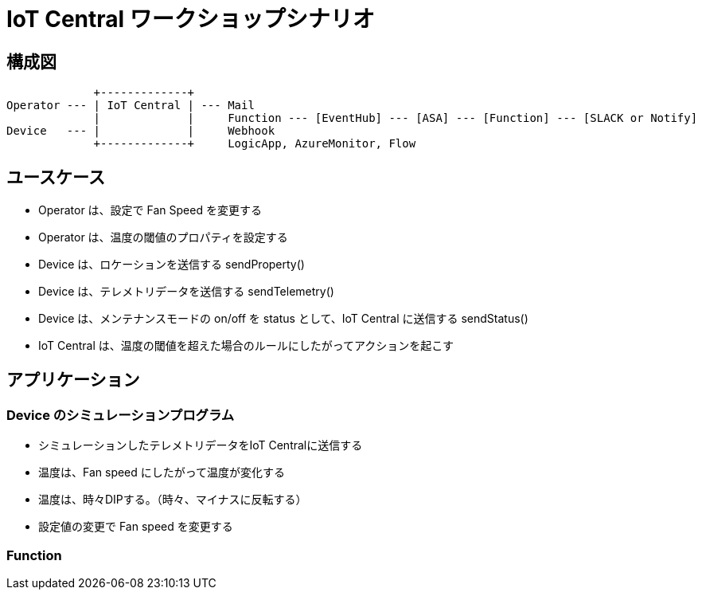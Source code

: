 # IoT Central ワークショップシナリオ


## 構成図
```
             +-------------+
Operator --- | IoT Central | --- Mail
             |             |     Function --- [EventHub] --- [ASA] --- [Function] --- [SLACK or Notify]
Device   --- |             |     Webhook
             +-------------+     LogicApp, AzureMonitor, Flow
```

## ユースケース
* Operator は、設定で Fan Speed を変更する
* Operator は、温度の閾値のプロパティを設定する
* Device は、ロケーションを送信する sendProperty()
* Device は、テレメトリデータを送信する sendTelemetry()
* Device は、メンテナンスモードの on/off を status として、IoT Central に送信する sendStatus()
* IoT Central は、温度の閾値を超えた場合のルールにしたがってアクションを起こす


## アプリケーション

### Device のシミュレーションプログラム
* シミュレーションしたテレメトリデータをIoT Centralに送信する
* 温度は、Fan speed にしたがって温度が変化する
* 温度は、時々DIPする。（時々、マイナスに反転する）
* 設定値の変更で Fan speed を変更する

### Function
